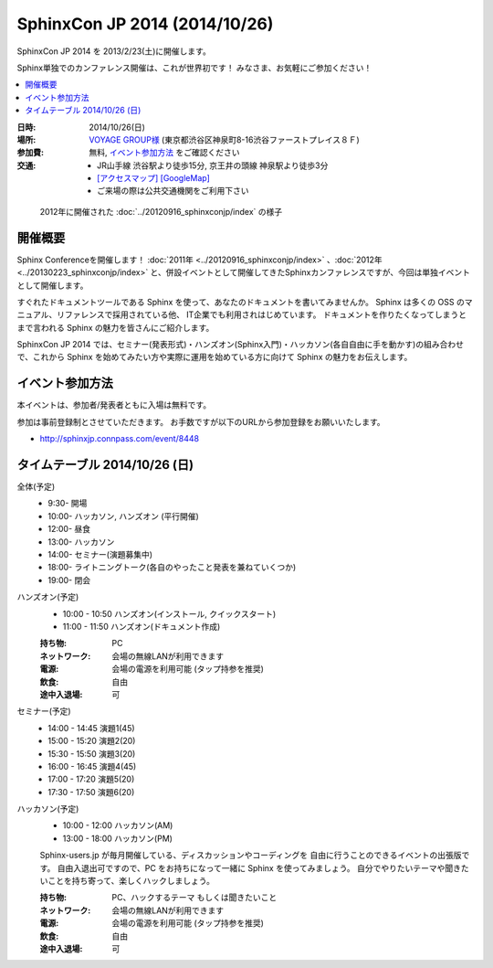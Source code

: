 SphinxCon JP 2014 (2014/10/26)
===============================

SphinxCon JP 2014 を 2013/2/23(土)に開催します。

Sphinx単独でのカンファレンス開催は、これが世界初です！
みなさま、お気軽にご参加ください！

.. contents::
   :local:

.. image:: SphinxConJP2014-logo.png
   :align: center
   :width: 580
   :height: 93
   :alt: SphinxCon 2014 logo

:日時: 2014/10/26(日)
:場所: `VOYAGE GROUP様`_ (東京都渋谷区神泉町8-16渋谷ファーストプレイス８Ｆ)
:参加費: 無料, `イベント参加方法`_ をご確認ください
:交通:
   * JR山手線 渋谷駅より徒歩15分, 京王井の頭線 神泉駅より徒歩3分
   * `[アクセスマップ]`_ `[GoogleMap]`_
   * ご来場の際は公共交通機関をご利用下さい

.. _VOYAGE GROUP様: http://voyagegroup.com/company/access/
.. _[アクセスマップ]: http://voyagegroup.com/company/access/
.. _[GoogleMap]: https://www.google.co.jp/maps/place/VoyageGroup/@35.6553195,139.6937795,17z/data=!3m1!4b1!4m2!3m1!1s0x60188b55a7bf82b7:0xb0fd4271fd87016?hl=ja


.. figure:: ../20120916_sphinxconjp/standing-atendees.jpg

   2012年に開催された :doc:`../20120916_sphinxconjp/index` の様子


開催概要
----------

Sphinx Conferenceを開催します！ :doc:`2011年 <../20120916_sphinxconjp/index>` 、:doc:`2012年 <../20130223_sphinxconjp/index>` と、併設イベントとして開催してきたSphinxカンファレンスですが、今回は単独イベントとして開催します。

すぐれたドキュメントツールである Sphinx を使って、あなたのドキュメントを書いてみませんか。 Sphinx は多くの OSS のマニュアル、リファレンスで採用されている他、 IT企業でも利用されはじめています。 ドキュメントを作りたくなってしまうとまで言われる Sphinx の魅力を皆さんにご紹介します。

SphinxCon JP 2014 では、セミナー(発表形式)・ハンズオン(Sphinx入門)・ハッカソン(各自自由に手を動かす)の組み合わせで、これから Sphinx を始めてみたい方や実際に運用を始めている方に向けて Sphinx の魅力をお伝えします。


イベント参加方法
--------------------

本イベントは、参加者/発表者ともに入場は無料です。

参加は事前登録制とさせていただきます。
お手数ですが以下のURLから参加登録をお願いいたします。

* http://sphinxjp.connpass.com/event/8448


タイムテーブル 2014/10/26 (日)
-------------------------------

全体(予定)
   * 9:30- 開場
   * 10:00- ハッカソン, ハンズオン (平行開催)
   * 12:00- 昼食
   * 13:00- ハッカソン
   * 14:00- セミナー(演題募集中)
   * 18:00- ライトニングトーク(各自のやったこと発表を兼ねていくつか)
   * 19:00- 閉会


ハンズオン(予定)
   * 10:00 - 10:50 ハンズオン(インストール, クイックスタート)
   * 11:00 - 11:50 ハンズオン(ドキュメント作成)

   :持ち物: PC
   :ネットワーク: 会場の無線LANが利用できます
   :電源: 会場の電源を利用可能 (タップ持参を推奨)
   :飲食: 自由
   :途中入退場: 可


セミナー(予定)
   * 14:00 - 14:45 演題1(45)
   * 15:00 - 15:20 演題2(20)
   * 15:30 - 15:50 演題3(20)
   * 16:00 - 16:45 演題4(45)
   * 17:00 - 17:20 演題5(20)
   * 17:30 - 17:50 演題6(20)


ハッカソン(予定)
   * 10:00 - 12:00 ハッカソン(AM)
   * 13:00 - 18:00 ハッカソン(PM)

   Sphinx-users.jp が毎月開催している、ディスカッションやコーディングを
   自由に行うことのできるイベントの出張版です。
   自由入退出可ですので、PC をお持ちになって一緒に Sphinx を使ってみましょう。
   自分でやりたいテーマや聞きたいことを持ち寄って、楽しくハックしましょう。

   :持ち物: PC、ハックするテーマ もしくは聞きたいこと
   :ネットワーク: 会場の無線LANが利用できます
   :電源: 会場の電源を利用可能 (タップ持参を推奨)
   :飲食: 自由
   :途中入退場: 可


